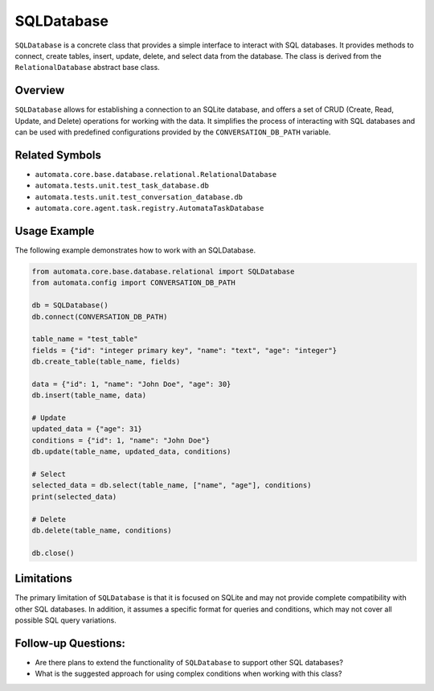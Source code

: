 SQLDatabase
===========

``SQLDatabase`` is a concrete class that provides a simple interface to
interact with SQL databases. It provides methods to connect, create
tables, insert, update, delete, and select data from the database. The
class is derived from the ``RelationalDatabase`` abstract base class.

Overview
--------

``SQLDatabase`` allows for establishing a connection to an SQLite
database, and offers a set of CRUD (Create, Read, Update, and Delete)
operations for working with the data. It simplifies the process of
interacting with SQL databases and can be used with predefined
configurations provided by the ``CONVERSATION_DB_PATH`` variable.

Related Symbols
---------------

-  ``automata.core.base.database.relational.RelationalDatabase``
-  ``automata.tests.unit.test_task_database.db``
-  ``automata.tests.unit.test_conversation_database.db``
-  ``automata.core.agent.task.registry.AutomataTaskDatabase``

Usage Example
-------------

The following example demonstrates how to work with an SQLDatabase.

.. code:: python

   from automata.core.base.database.relational import SQLDatabase
   from automata.config import CONVERSATION_DB_PATH

   db = SQLDatabase()
   db.connect(CONVERSATION_DB_PATH)

   table_name = "test_table"
   fields = {"id": "integer primary key", "name": "text", "age": "integer"}
   db.create_table(table_name, fields)

   data = {"id": 1, "name": "John Doe", "age": 30}
   db.insert(table_name, data)

   # Update
   updated_data = {"age": 31}
   conditions = {"id": 1, "name": "John Doe"}
   db.update(table_name, updated_data, conditions)

   # Select
   selected_data = db.select(table_name, ["name", "age"], conditions)
   print(selected_data)

   # Delete
   db.delete(table_name, conditions)

   db.close()

Limitations
-----------

The primary limitation of ``SQLDatabase`` is that it is focused on
SQLite and may not provide complete compatibility with other SQL
databases. In addition, it assumes a specific format for queries and
conditions, which may not cover all possible SQL query variations.

Follow-up Questions:
--------------------

-  Are there plans to extend the functionality of ``SQLDatabase`` to
   support other SQL databases?
-  What is the suggested approach for using complex conditions when
   working with this class?
